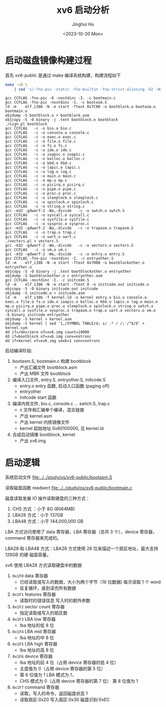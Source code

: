 #+TITLE: xv6 启动分析
#+AUTHOR: Jinghui Hu
#+EMAIL: hujinghui@buaa.edu.cn
#+DATE: <2023-10-30 Mon>
#+STARTUP: overview num indent
#+PROPERTY: header-args:sh :results output :dir ../../study/os/xv6-public

* 启动磁盘镜像构建过程
首先 xv6-public 是通过 make 编译系统构建，构建流程如下
#+BEGIN_SRC sh :exports both
  make -nB \
      | sed 's/-fno-pic -static -fno-builtin -fno-strict-aliasing -O2 -Wall -MD -ggdb -m32 -Werror -fno-omit-frame-pointer -fno-stack-protector -fno-pie -no-pie/CCFLAG/'
#+END_SRC

#+RESULTS:
#+begin_example
gcc CCFLAG -fno-pic -O -nostdinc -I. -c bootmain.c
gcc CCFLAG -fno-pic -nostdinc -I. -c bootasm.S
ld -m    elf_i386 -N -e start -Ttext 0x7C00 -o bootblock.o bootasm.o bootmain.o
objdump -S bootblock.o > bootblock.asm
objcopy -S -O binary -j .text bootblock.o bootblock
./sign.pl bootblock
gcc CCFLAG   -c -o bio.o bio.c
gcc CCFLAG   -c -o console.o console.c
gcc CCFLAG   -c -o exec.o exec.c
gcc CCFLAG   -c -o file.o file.c
gcc CCFLAG   -c -o fs.o fs.c
gcc CCFLAG   -c -o ide.o ide.c
gcc CCFLAG   -c -o ioapic.o ioapic.c
gcc CCFLAG   -c -o kalloc.o kalloc.c
gcc CCFLAG   -c -o kbd.o kbd.c
gcc CCFLAG   -c -o lapic.o lapic.c
gcc CCFLAG   -c -o log.o log.c
gcc CCFLAG   -c -o main.o main.c
gcc CCFLAG   -c -o mp.o mp.c
gcc CCFLAG   -c -o picirq.o picirq.c
gcc CCFLAG   -c -o pipe.o pipe.c
gcc CCFLAG   -c -o proc.o proc.c
gcc CCFLAG   -c -o sleeplock.o sleeplock.c
gcc CCFLAG   -c -o spinlock.o spinlock.c
gcc CCFLAG   -c -o string.o string.c
gcc -m32 -gdwarf-2 -Wa,-divide   -c -o swtch.o swtch.S
gcc CCFLAG   -c -o syscall.o syscall.c
gcc CCFLAG   -c -o sysfile.o sysfile.c
gcc CCFLAG   -c -o sysproc.o sysproc.c
gcc -m32 -gdwarf-2 -Wa,-divide   -c -o trapasm.o trapasm.S
gcc CCFLAG   -c -o trap.o trap.c
gcc CCFLAG   -c -o uart.o uart.c
./vectors.pl > vectors.S
gcc -m32 -gdwarf-2 -Wa,-divide   -c -o vectors.o vectors.S
gcc CCFLAG   -c -o vm.o vm.c
gcc -m32 -gdwarf-2 -Wa,-divide   -c -o entry.o entry.S
gcc CCFLAG -fno-pic -nostdinc -I. -c entryother.S
ld -m    elf_i386 -N -e start -Ttext 0x7000 -o bootblockother.o entryother.o
objcopy -S -O binary -j .text bootblockother.o entryother
objdump -S bootblockother.o > entryother.asm
gcc CCFLAG -nostdinc -I. -c initcode.S
ld -m    elf_i386 -N -e start -Ttext 0 -o initcode.out initcode.o
objcopy -S -O binary initcode.out initcode
objdump -S initcode.o > initcode.asm
ld -m    elf_i386 -T kernel.ld -o kernel entry.o bio.o console.o exec.o file.o fs.o ide.o ioapic.o kalloc.o kbd.o lapic.o log.o main.o mp.o picirq.o pipe.o proc.o sleeplock.o spinlock.o string.o swtch.o syscall.o sysfile.o sysproc.o trapasm.o trap.o uart.o vectors.o vm.o  -b binary initcode entryother
objdump -S kernel > kernel.asm
objdump -t kernel | sed '1,/SYMBOL TABLE/d; s/ .* / /; /^$/d' > kernel.sym
dd if=/dev/zero of=xv6.img count=10000
dd if=bootblock of=xv6.img conv=notrunc
dd if=kernel of=xv6.img seek=1 conv=notrunc
#+end_example

启动编译阶段:
1. bootasm.S, bootmain.c 构建 bootblock
   - 产出汇编文件 bootblock.asm
   - 产出 MBR 文件 bootblock
2. 编译入口文件, entry.S, entryother.S, initcode.S
   - entry.o     entry 函数, 启动入口函数 (paging off)
   - entryother
   - initcode    start 函数
3. 编译内核文件, bio.c, console.c ... swtch.S, trap.c
   - c 文件和汇编单个编译，混合链接
   - 产出 kernel.asm
   - 产出 kernel 内核镜像文件
   - kernel 起始地址 0x80100000, 见 kernel.ld
4. 合成启动镜像 bootblock, kernel
   - 产出 xv6.img

* 启动逻辑
系统启动文件
[[file:../../study/os/xv6-public/bootasm.S]]

读取磁盘函数 readsect
[[file:../../study/os/xv6-public/bootmain.c]]

磁盘读取发展 IO 操作读取硬盘的三种方式：
1. CHS 方式 ：小于 8G (8064MB)
2. LBA28 方式：小于 137GB
3. LBA48 方式：小于 144,000,000 GB

LBA 方式访问使用了 data 寄存器，LBA 寄存器（总共 3 个），device 寄存器，command
寄存器来完成的。

LBA28 和 LBA48 方式：LBA28 方式使用 28 位来描述一个扇区地址，最大支持 128GB 的硬
磁盘容量。

xv6 使用 LBA28 方式读取硬盘中的数据
1. ~0x1F0~ data 寄存器
   - 已经读取或写入的数据，大小为两个字节（16 位数据) 每次读取 1 个 word
   - 反复循环，直到读完所有数据
2. ~0x1F1~ features 寄存器
   - 读取时的错误信息 写入时的额外参数
3. ~0x1F2~ sector count 寄存器
   - 指定读取或写入的扇区数
4. ~0x1F3~ LBA low 寄存器
   - lba 地址的低 8 位
5. ~0x1F4~ LBA mid 寄存器
   - lba 地址的中 8 位
6. ~0x1F5~ LBA high 寄存器
   - lba 地址的高 8 位
7. ~0x1F6~ device 寄存器
   - lba 地址的前 4 位（占用 device 寄存器的低 4 位）
   - 主盘值为 0（占用 device 寄存器的第 5 位）
   - 第 6 位值为 1 LBA 模式为 1，
   - CHS 模式为 0（占用 device 寄存器的第 7 位） 第 8 位值为 1
8. ~0x1F7~ command 寄存器
   - 读取，写入的命令，返回磁盘状态 1
   - 读取扇区:0x20 写入扇区:0x30 磁盘识别:0xEC

